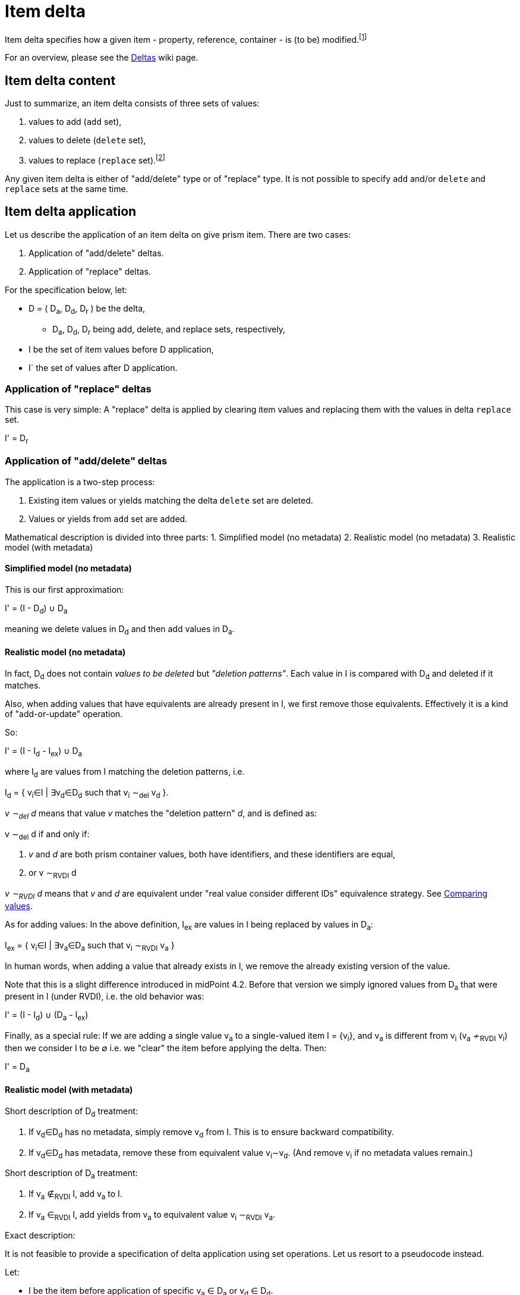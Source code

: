 = Item delta

Item delta specifies how a given item - property, reference, container - is (to be) modified.footnote:[A prism object,
as it is an item as well, could be also described by item delta. But it makes little sense because objects are inherently
single-valued items.]

For an overview, please see the link:https://wiki.evolveum.com/display/midPoint/Deltas[Deltas] wiki page.

== Item delta content

Just to summarize, an item delta consists of three sets of values:

1. values to add (`add` set),
2. values to delete (`delete` set),
3. values to replace (`replace` set).footnote:[In theory, `add` and `delete` sets are sufficient to describe an item change. The `replace` set is a convenient
way how to tell "clear everything and replace by me", without having to deal with existing values.
This also means that it is a big difference between `null` replace set (meaning replace is not being
applied) and empty replace set (meaning "delete everything").]

Any given item delta is either of "add/delete" type or of "replace" type. It is not possible to specify
`add` and/or `delete` and `replace` sets at the same time.

== Item delta application

Let us describe the application of an item delta on give prism item. There are two cases:

1. Application of "add/delete" deltas.
2. Application of "replace" deltas.

For the specification below, let:

****
* D = ( D~a~, D~d~, D~r~ ) be the delta,
** D~a~, D~d~, D~r~ being add, delete, and replace sets, respectively,
* I be the set of item values before D application,
* I` the set of values after D application.
****

=== Application of "replace" deltas

This case is very simple: A "replace" delta is applied by clearing item values and replacing them with the values in delta
`replace` set.

****
I' = D~r~
****

=== Application of "add/delete" deltas

The application is a two-step process:

1. Existing item values or yields matching the delta `delete` set are deleted.
2. Values or yields from `add` set are added.

Mathematical description is divided into three parts:
1. Simplified model (no metadata)
2. Realistic model (no metadata)
3. Realistic model (with metadata)

==== Simplified model (no metadata)

This is our first approximation:

****
I' = (I - D~d~) &cup; D~a~
****

meaning we delete values in D~d~ and then add values in D~a~.

==== Realistic model (no metadata)

In fact, D~d~ does not contain _values to be deleted_ but _"deletion patterns"_. Each value in I is compared
with D~d~ and deleted if it matches.

Also, when adding values that have equivalents are already present in I, we first remove those equivalents.
Effectively it is a kind of "add-or-update" operation.

So:
****
I' = (I - I~d~ - I~ex~) &cup; D~a~
****

where I~d~ are values from I matching the deletion patterns, i.e.

****
I~d~ = { v~i~&in;I | &exist;v~d~&in;D~d~ such that v~i~ &Tilde;~del~ v~d~ }.
****

_v &Tilde;~del~ d_ means that value _v_ matches the "deletion pattern" _d_, and is defined as:

****
v &Tilde;~del~ d if and only if:

1. _v_ and _d_ are both prism container values, both have identifiers, and these identifiers are equal,
2. or v &Tilde;~RVDI~ d
****

_v &Tilde;~RVDI~ d_ means that _v_ and _d_ are equivalent under "real value consider different IDs" equivalence strategy.
See link:../comparing-values/[Comparing values].

As for adding values: In the above definition, I~ex~ are values in I being replaced by values in D~a~:

****
I~ex~ = { v~i~&in;I | &exist;v~a~&in;D~a~ such that v~i~ &Tilde;~RVDI~ v~a~ }
****

In human words, when adding a value that already exists in I, we remove the already existing version of the value.

Note that this is a slight difference introduced in midPoint 4.2. Before that version we simply ignored values from D~a~
that were present in I (under RVDI), i.e. the old behavior was:

****
I' = (I - I~d~) &cup; (D~a~ - I~ex~)
****

Finally, as a special rule: If we are adding a single value v~a~ to a single-valued item I = {v~i~}, and v~a~ is
different from v~i~ (v~a~ &nsim;~RVDI~ v~i~) then we consider I to be &empty; i.e. we "clear" the item before
applying the delta. Then:

****
I' = D~a~
****

==== Realistic model (with metadata)

Short description of D~d~ treatment:

1. If v~d~&in;D~d~ has no metadata, simply remove v~d~ from I. This is to ensure backward compatibility.
2. If v~d~&in;D~d~ has metadata, remove these from equivalent value v~i~&Tilde;v~d~. (And remove v~i~ if no metadata values remain.)

Short description of D~a~ treatment:

1. If v~a~ &notin;~RVDI~ I, add v~a~ to I.
2. If v~a~ &in;~RVDI~ I, add yields from v~a~ to equivalent value v~i~ &Tilde;~RVDI~ v~a~.

Exact description:

It is not feasible to provide a specification of delta application using set operations. Let us resort to a pseudocode instead.

Let:

****
* I be the item before application of specific v~a~ &in; D~a~ or v~d~ &in; D~d~.
* I' be the result of the application.
* M(v) be the set of metadata values for prism value v.
* m~1~ &Tilde;~P~ m~2~ mean that metadata value m~1~ and m~2~ have equivalent provenance.
****

Then:

For each v~d~ &in; D~d~:

****
1. If M(v~d~)=&empty;: The standard deletion is performed: I' = I - { v~i~&in;I | v~i~ &Tilde;~del~ v~d~ }.
2. If M(v~d~)={ md~1~, ..., md~nd~ } (nd>0), we try to find v~i~&in;I: v~i~ &Tilde;~RVDI~ v~d~ and then:
 a. if v~i~ does not exist, ignore v~d~ (phantom delete)
 b. if v~i~ exists and M(v~i~)={ mi~1~, mi~2~, ..., mi~ni~ }, then:
  A. &forall;md~x~&in;M(v~d~): delete all mi~k~ &Tilde;~P~ md~x~ from M(v~i~),
  B. if M(v~i~)=&empty; after this operation, delete v~i~ from I, i.e. I' = I - {v~i~}.
 c. any other v~j~ &Tilde;~RVDI~ v~d~ are ignored (we assume that they do not exist).
****

(See `Item.removeRespectingMetadata` method.)

For each v~a~ &in; D~a~:

****
1. If M(v~a~)=&empty;: The standard addition is performed: I' = (I - I~ex~) &cup; {v~a~} where
 a. I~ex~ = { v~i~ &in; I | v~i~ &Tilde;~RVDI~ v~a~)
2. If M(v~a~)={ ma~1~, ..., ma~na~} (na>0), we try to find v~i~&in;I: v~i~ &Tilde;~RVDI~ v~a~ and then:
 a. if v~i~ does not exist, add v~a~ to I: i.e. I' = I &cup; {v~a~} (standard addition),
 b. if v~i~ exists and M(v~i~)={ mi~1~, mi~2~, ..., mi~ni~ }, then:
  A. delete all conflicting-provenance metadata from v~i~, i.e. &forall;ma~x~&in;M(v~a~) delete all mi~k~ &Tilde;~P~ ma~x~ from M(v~i~),
  B. add all M(v~a~) to M(v~i~).
 c. any other v~j~ &Tilde;~RVDI~ v~a~ are ignored (we assume that they do not exist).
****

(See `Item.addRespectingMetadataAndCloning` method.)
